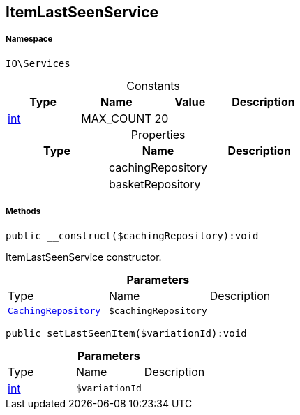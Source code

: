 :table-caption!:
:example-caption!:
:source-highlighter: prettify
:sectids!:
[[io__itemlastseenservice]]
== ItemLastSeenService





===== Namespace

`IO\Services`




.Constants
|===
|Type |Name |Value |Description

|link:http://php.net/int[int^]
    |MAX_COUNT
    |20
    |
|===


.Properties
|===
|Type |Name |Description

|
    |cachingRepository
    |
|
    |basketRepository
    |
|===


===== Methods

[source%nowrap, php]
----

public __construct($cachingRepository):void

----

    





ItemLastSeenService constructor.

.*Parameters*
|===
|Type |Name |Description
|        xref:Miscellaneous.adoc#miscellaneous_services_cachingrepository[`CachingRepository`]
a|`$cachingRepository`
|
|===


[source%nowrap, php]
----

public setLastSeenItem($variationId):void

----

    







.*Parameters*
|===
|Type |Name |Description
|link:http://php.net/int[int^]
a|`$variationId`
|
|===


